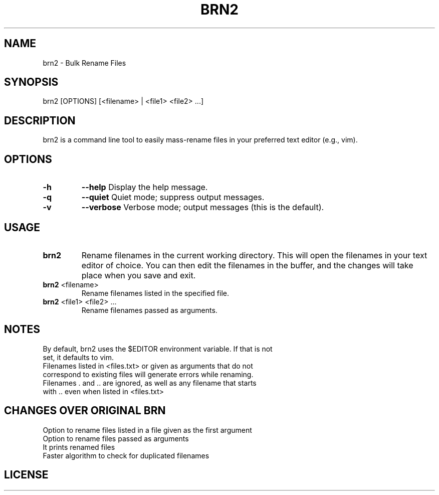 .TH BRN2 1

.SH NAME
brn2 \- Bulk Rename Files

.SH SYNOPSIS
brn2 [OPTIONS] [<filename> | <file1> <file2> ...]

.SH DESCRIPTION
brn2 is a command line tool to easily mass-rename files in your preferred text editor (e.g., vim).

.SH OPTIONS
.TP
.BR -h
.BR --help
Display the help message.

.TP
.BR -q
.BR --quiet
Quiet mode; suppress output messages.

.TP
.BR -v
.BR --verbose
Verbose mode; output messages (this is the default).

.SH USAGE
.TP
.BR brn2
Rename filenames in the current working directory. This will open the filenames in your text editor of choice. You can then edit the filenames in the buffer, and the changes will take place when you save and exit.

.TP
.BR brn2 " <filename>"
Rename filenames listed in the specified file.

.TP
.BR brn2 " <file1> <file2> ..."
Rename filenames passed as arguments.

.SH NOTES
.TP
By default, brn2 uses the $EDITOR environment variable. If that is not set, it defaults to vim.

.TP
.brn2 will not work for more than 2^32 renames at once.

.TP
.brn2 will not work for filenames longer than PATH_MAX (typically 4096) characters when reading from <files.txt>. Newlines in filenames are not allowed.

.TP
Filenames listed in <files.txt> or given as arguments that do not correspond to existing files will generate errors while renaming.

.TP
Filenames . and .. are ignored, as well as any filename that starts with .. even when listed in <files.txt>

.SH CHANGES OVER ORIGINAL BRN
.TP
Option to rename files listed in a file given as the first argument

.TP
Option to rename files passed as arguments

.TP
It prints renamed files

.TP
Faster algorithm to check for duplicated filenames

.SH LICENSE
.brn2 is licensed under the GNU AFFERO GENERAL PUBLIC LICENSE.
